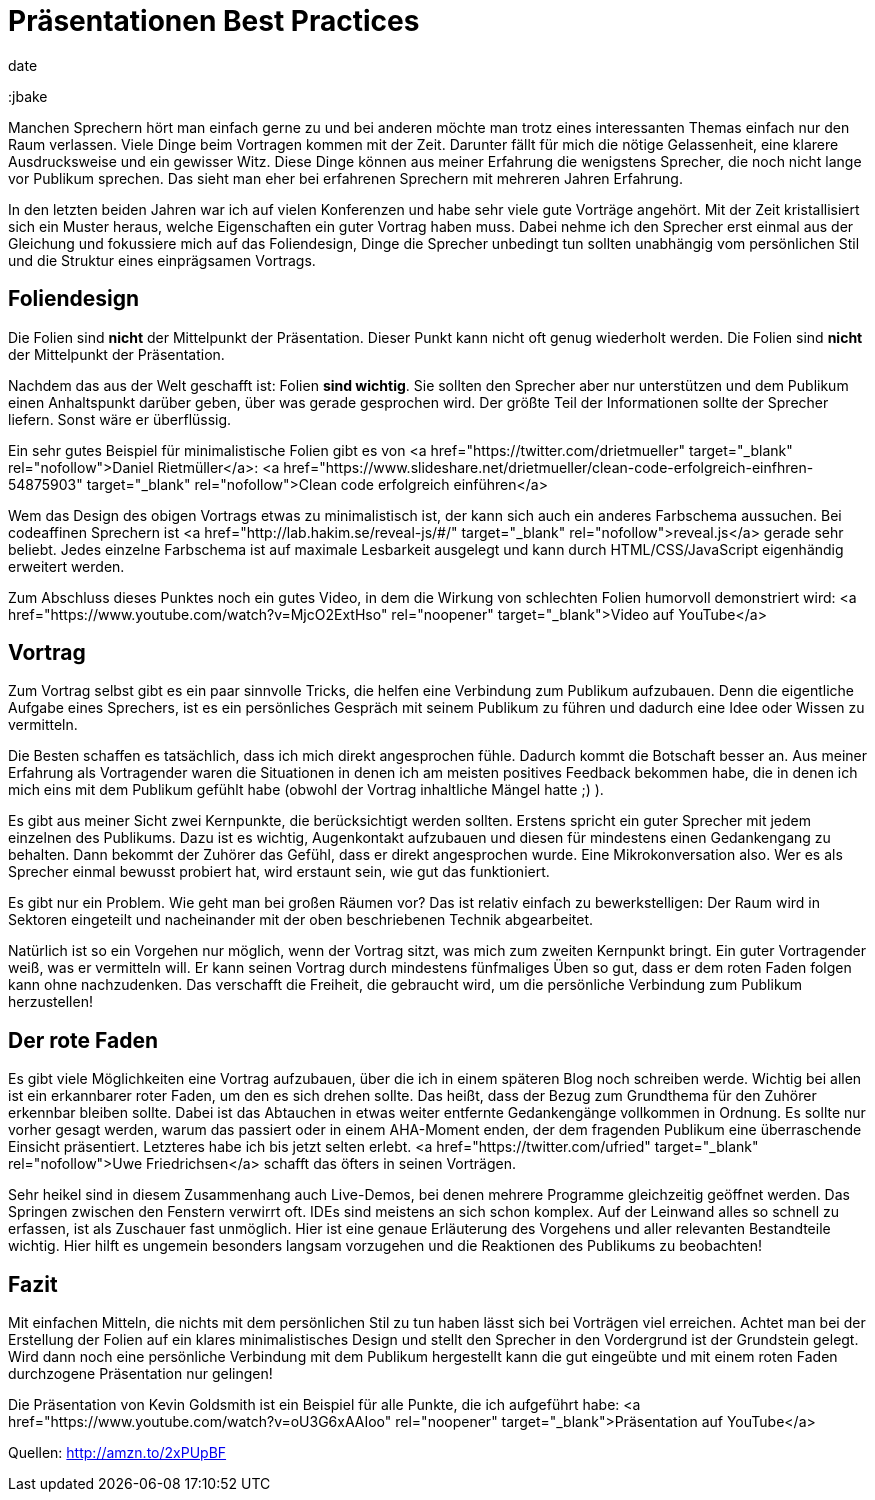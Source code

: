 = Präsentationen Best Practices
date
:jbake-author: JohannesDienst
:jbake-type: post
:jbake-status: published
:jbake-tags: buchreview
:jbake

:idprefix:

Manchen Sprechern hört man einfach gerne zu und bei anderen möchte man trotz eines interessanten Themas einfach nur
den Raum verlassen. Viele Dinge beim Vortragen kommen mit der Zeit. Darunter fällt für mich die nötige Gelassenheit,
eine klarere Ausdrucksweise und ein gewisser Witz. Diese Dinge können aus meiner Erfahrung die wenigstens Sprecher,
die noch nicht lange vor Publikum sprechen. Das sieht man eher bei erfahrenen Sprechern mit mehreren Jahren Erfahrung.

In den letzten beiden Jahren war ich auf vielen Konferenzen und habe sehr viele gute Vorträge angehört. Mit der Zeit
kristallisiert sich ein Muster heraus, welche Eigenschaften ein guter Vortrag haben muss. Dabei nehme ich den Sprecher
erst einmal aus der Gleichung und fokussiere mich auf das Foliendesign, Dinge die Sprecher unbedingt tun sollten
unabhängig vom persönlichen Stil und die Struktur eines einprägsamen Vortrags. 

== Foliendesign
Die Folien sind *nicht* der Mittelpunkt der Präsentation. Dieser Punkt kann nicht oft genug wiederholt werden.
Die Folien sind *nicht* der Mittelpunkt der Präsentation.

Nachdem das aus der Welt geschafft ist: Folien **sind wichtig**. Sie sollten den Sprecher aber nur unterstützen
und dem Publikum einen Anhaltspunkt darüber geben, über was gerade gesprochen wird. Der größte Teil der Informationen
sollte der Sprecher liefern. Sonst wäre er überflüssig.

Ein sehr gutes Beispiel für minimalistische Folien gibt es von <a href="https://twitter.com/drietmueller" target="_blank" rel="nofollow">Daniel Rietmüller</a>: <a href="https://www.slideshare.net/drietmueller/clean-code-erfolgreich-einfhren-54875903" target="_blank" rel="nofollow">Clean code erfolgreich einführen</a>
   
Wem das Design des obigen Vortrags etwas zu minimalistisch ist, der kann sich auch ein anderes Farbschema aussuchen.
Bei codeaffinen Sprechern ist <a href="http://lab.hakim.se/reveal-js/#/" target="_blank" rel="nofollow">reveal.js</a> gerade sehr beliebt.
Jedes einzelne Farbschema ist auf maximale Lesbarkeit ausgelegt und kann durch HTML/CSS/JavaScript eigenhändig erweitert werden.

Zum Abschluss dieses Punktes noch ein gutes Video, in dem die Wirkung von schlechten Folien humorvoll demonstriert wird:
<a href="https://www.youtube.com/watch?v=MjcO2ExtHso" rel="noopener" target="_blank">Video auf YouTube</a>

== Vortrag
Zum Vortrag selbst gibt es ein paar sinnvolle Tricks, die helfen eine Verbindung zum Publikum aufzubauen. Denn die
eigentliche Aufgabe eines Sprechers, ist es ein persönliches Gespräch mit seinem Publikum zu führen und dadurch eine
Idee oder Wissen zu vermitteln.

Die Besten schaffen es tatsächlich, dass ich mich direkt angesprochen fühle. Dadurch kommt die Botschaft besser an.
Aus meiner Erfahrung als Vortragender waren die Situationen in denen ich am meisten positives Feedback bekommen habe,
die in denen ich mich eins mit dem Publikum gefühlt habe (obwohl der Vortrag inhaltliche Mängel hatte ;) ).

Es gibt aus meiner Sicht zwei Kernpunkte, die berücksichtigt werden sollten. Erstens spricht ein guter Sprecher mit
jedem einzelnen des Publikums. Dazu ist es wichtig, Augenkontakt aufzubauen und diesen für mindestens einen Gedankengang
zu behalten. Dann bekommt der Zuhörer das Gefühl, dass er direkt angesprochen wurde. Eine Mikrokonversation also. Wer es
als Sprecher einmal bewusst probiert hat, wird erstaunt sein, wie gut das funktioniert.

Es gibt nur ein Problem. Wie geht man bei großen Räumen vor? Das ist relativ einfach zu bewerkstelligen: Der Raum wird
in Sektoren eingeteilt und nacheinander mit der oben beschriebenen Technik abgearbeitet.

Natürlich ist so ein Vorgehen nur möglich, wenn der Vortrag sitzt, was mich zum zweiten Kernpunkt bringt. Ein guter
Vortragender weiß, was er vermitteln will. Er kann seinen Vortrag durch mindestens fünfmaliges Üben so gut, dass er
dem roten Faden folgen kann ohne nachzudenken. Das verschafft die Freiheit, die gebraucht wird, um die persönliche
Verbindung zum Publikum herzustellen!

== Der rote Faden
Es gibt viele Möglichkeiten eine Vortrag aufzubauen, über die ich in einem späteren Blog noch schreiben werde. Wichtig
bei allen ist ein erkannbarer roter Faden, um den es sich drehen sollte. Das heißt, dass der Bezug zum Grundthema für
den Zuhörer erkennbar bleiben sollte. Dabei ist das Abtauchen in etwas weiter entfernte Gedankengänge vollkommen in
Ordnung. Es sollte nur vorher gesagt werden, warum das passiert oder in einem AHA-Moment enden, der dem fragenden Publikum
eine überraschende Einsicht präsentiert. Letzteres habe ich bis jetzt selten erlebt. <a href="https://twitter.com/ufried" target="_blank" rel="nofollow">Uwe Friedrichsen</a> schafft das öfters in seinen Vorträgen.

Sehr heikel sind in diesem Zusammenhang auch Live-Demos, bei denen mehrere Programme gleichzeitig geöffnet werden.
Das Springen zwischen den Fenstern verwirrt oft. IDEs sind meistens an sich schon komplex. Auf der Leinwand alles so schnell zu erfassen,
ist als Zuschauer fast unmöglich. Hier ist eine genaue Erläuterung des Vorgehens und aller relevanten Bestandteile wichtig.
Hier hilft es ungemein besonders langsam vorzugehen und die Reaktionen des Publikums zu beobachten!

== Fazit
Mit einfachen Mitteln, die nichts mit dem persönlichen Stil zu tun haben lässt sich bei Vorträgen viel erreichen.
Achtet man bei der Erstellung der Folien auf ein klares minimalistisches Design und stellt den Sprecher in den
Vordergrund ist der Grundstein gelegt. Wird dann noch eine persönliche Verbindung mit dem Publikum hergestellt
kann die gut eingeübte und mit einem roten Faden durchzogene Präsentation nur gelingen!

Die Präsentation von Kevin Goldsmith ist ein Beispiel für alle Punkte, die ich aufgeführt habe:
<a href="https://www.youtube.com/watch?v=oU3G6xAAIoo" rel="noopener" target="_blank">Präsentation auf YouTube</a>

Quellen:
http://amzn.to/2xPUpBF